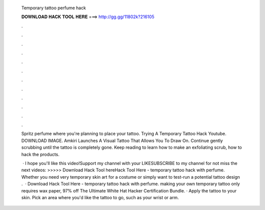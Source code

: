   Temporary tattoo perfume hack
  
  
  
  𝐃𝐎𝐖𝐍𝐋𝐎𝐀𝐃 𝐇𝐀𝐂𝐊 𝐓𝐎𝐎𝐋 𝐇𝐄𝐑𝐄 ===> http://gg.gg/11802k?216105
  
  
  
  .
  
  
  
  .
  
  
  
  .
  
  
  
  .
  
  
  
  .
  
  
  
  .
  
  
  
  .
  
  
  
  .
  
  
  
  .
  
  
  
  .
  
  
  
  .
  
  
  
  .
  
  Spritz perfume where you're planning to place your tattoo. Trying A Temporary Tattoo Hack Youtube. DOWNLOAD IMAGE. Amkiri Launches A Visual Tattoo That Allows You To Draw On. Continue gently scrubbing until the tattoo is completely gone. Keep reading to learn how to make an exfoliating scrub, how to hack the products.
  
   · I hope you'll like this video!Support my channel with your LIKESUBSCRIBE to my channel for not miss the next videos: >>>>> Download Hack Tool hereHack Tool Here -  temporary tattoo hack with perfume. Whether you need very temporary skin art for a costume or simply want to test-run a potential tattoo design .  · Download Hack Tool Here -  temporary tattoo hack with perfume. making your own temporary tattoo only requires wax paper, 97% off The Ultimate White Hat Hacker Certification Bundle. · Apply the tattoo to your skin. Pick an area where you'd like the tattoo to go, such as your wrist or arm.
